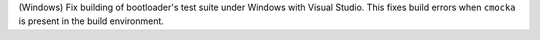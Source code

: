 (Windows) Fix building of bootloader's test suite under Windows with Visual Studio.
This fixes build errors when ``cmocka`` is present in the build environment.
